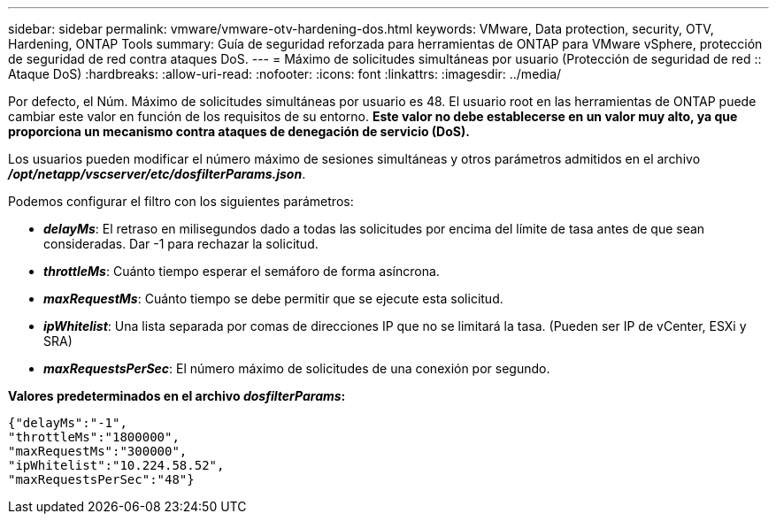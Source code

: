 ---
sidebar: sidebar 
permalink: vmware/vmware-otv-hardening-dos.html 
keywords: VMware, Data protection, security, OTV, Hardening, ONTAP Tools 
summary: Guía de seguridad reforzada para herramientas de ONTAP para VMware vSphere, protección de seguridad de red contra ataques DoS. 
---
= Máximo de solicitudes simultáneas por usuario (Protección de seguridad de red :: Ataque DoS)
:hardbreaks:
:allow-uri-read: 
:nofooter: 
:icons: font
:linkattrs: 
:imagesdir: ../media/


[role="lead"]
Por defecto, el Núm. Máximo de solicitudes simultáneas por usuario es 48. El usuario root en las herramientas de ONTAP puede cambiar este valor en función de los requisitos de su entorno. *Este valor no debe establecerse en un valor muy alto, ya que proporciona un mecanismo contra ataques de denegación de servicio (DoS).*

Los usuarios pueden modificar el número máximo de sesiones simultáneas y otros parámetros admitidos en el archivo *_/opt/netapp/vscserver/etc/dosfilterParams.json_*.

Podemos configurar el filtro con los siguientes parámetros:

* *_delayMs_*: El retraso en milisegundos dado a todas las solicitudes por encima del límite de tasa antes de que sean consideradas. Dar -1 para rechazar la solicitud.
* *_throttleMs_*: Cuánto tiempo esperar el semáforo de forma asíncrona.
* *_maxRequestMs_*: Cuánto tiempo se debe permitir que se ejecute esta solicitud.
* *_ipWhitelist_*: Una lista separada por comas de direcciones IP que no se limitará la tasa. (Pueden ser IP de vCenter, ESXi y SRA)
* *_maxRequestsPerSec_*: El número máximo de solicitudes de una conexión por segundo.


*Valores predeterminados en el archivo _dosfilterParams_:*

....
{"delayMs":"-1",
"throttleMs":"1800000",
"maxRequestMs":"300000",
"ipWhitelist":"10.224.58.52",
"maxRequestsPerSec":"48"}
....